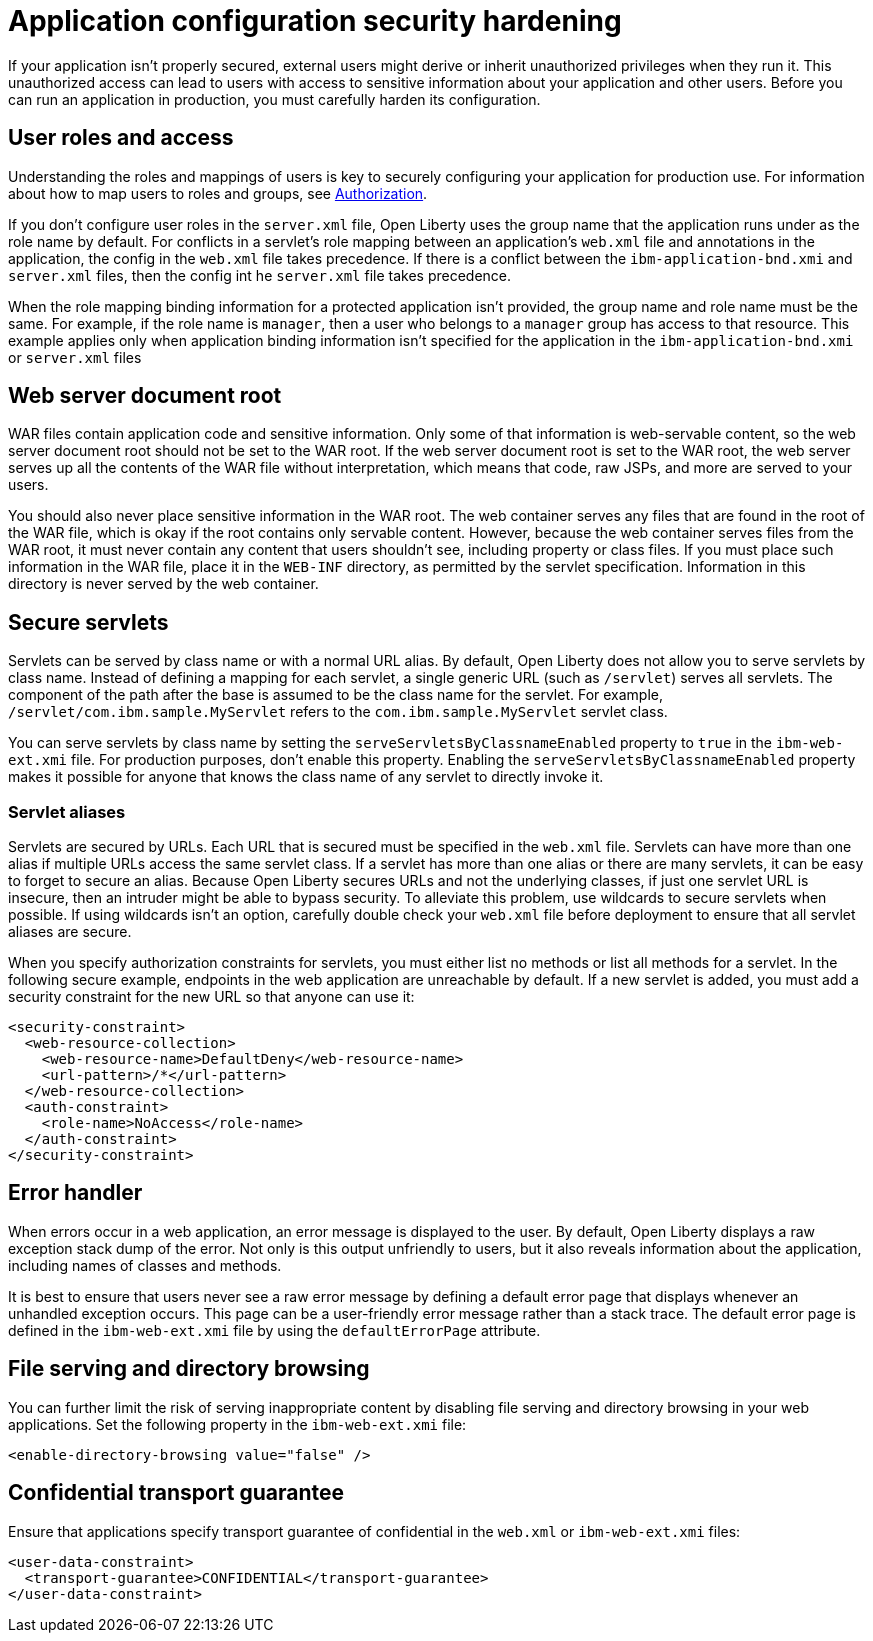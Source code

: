 // Copyright (c) 2020 IBM Corporation and others.
// Licensed under Creative Commons Attribution-NoDerivatives
// 4.0 International (CC BY-ND 4.0)
//   https://creativecommons.org/licenses/by-nd/4.0/
//
// Contributors:
//     IBM Corporation
//
:page-description: If your application isn't properly secured, external users might derive or inherit unauthorized privileges when they run it. Before you can run an application in production, you must carefully harden its configuration.
:seo-title: Application configuration security hardening
:seo-description: If your application isn't properly secured, external users might derive or inherit unauthorized privileges when they run it. Before you can run an application in production, you must carefully harden its configuration.
:page-layout: general-reference
:page-type: general
= Application configuration security hardening

If your application isn't properly secured, external users might derive or inherit unauthorized privileges when they run it.
This unauthorized access can lead to users with access to sensitive information about your application and other users.
Before you can run an application in production, you must carefully harden its configuration.

== User roles and access
Understanding the roles and mappings of users is key to securely configuring your application for production use.
For information about how to map users to roles and groups, see link:/docs/ref/general/#authorization.html[Authorization].

If you don't configure user roles in the `server.xml` file, Open Liberty uses the group name that the application runs under as the role name by default.
For conflicts in a servlet's role mapping between an application's `web.xml` file and annotations in the application, the config in the `web.xml` file takes precedence.
If there is a conflict between the `ibm-application-bnd.xmi` and `server.xml` files, then the config int he `server.xml` file takes precedence.

When the role mapping binding information for a protected application isn't provided, the group name and role name must be the same.
For example, if the role name is `manager`, then a user who belongs to a `manager` group has access to that resource.
This example applies only when application binding information isn't specified for the application in the `ibm-application-bnd.xmi` or `server.xml` files

== Web server document root
WAR files contain application code and sensitive information.
Only some of that information is web-servable content, so the web server document root should not be set to the WAR root.
If the web server document root is set to the WAR root, the web server serves up all the contents of the WAR file without interpretation, which means that code, raw JSPs, and more are served to your users.

You should also never place sensitive information in the WAR root.
The web container serves any files that are found in the root of the WAR file, which is okay if the root contains only servable content.
However, because the web container serves files from the WAR root, it must never contain any content that users shouldn't see, including property or class files.
If you must place such information in the WAR file, place it in the `WEB-INF` directory, as permitted by the servlet specification.
Information in this directory is never served by the web container.

== Secure servlets
Servlets can be served by class name or with a normal URL alias.
By default, Open Liberty does not allow you to serve servlets by class name.
Instead of defining a mapping for each servlet, a single generic URL (such as `/servlet`) serves all servlets.
The component of the path after the base is assumed to be the class name for the servlet.
For example, `/servlet/com.ibm.sample.MyServlet` refers to the `com.ibm.sample.MyServlet` servlet class.

You can serve servlets by class name by setting the `serveServletsByClassnameEnabled` property to `true` in the `ibm-web-ext.xmi` file.
For production purposes, don't enable this property.
Enabling the `serveServletsByClassnameEnabled` property makes it possible for anyone that knows the class name of any servlet to directly invoke it.

=== Servlet aliases
Servlets are secured by URLs.
Each URL that is secured must be specified in the `web.xml` file.
Servlets can have more than one alias if multiple URLs access the same servlet class.
If a servlet has more than one alias or there are many servlets, it can be easy to forget to secure an alias.
Because Open Liberty secures URLs and not the underlying classes, if just one servlet URL is insecure, then an intruder might be able to bypass security.
To alleviate this problem, use wildcards to secure servlets when possible.
If using wildcards isn't an option, carefully double check your `web.xml` file before deployment to ensure that all servlet aliases are secure.

When you specify authorization constraints for servlets, you must either list no methods or list all methods for a servlet.
In the following secure example, endpoints in the web application are unreachable by default.
If a new servlet is added, you must add a security constraint for the new URL so that anyone can use it:

// Is it okay to use this example? Did it come from the other article?
[source,xml]
----
<security-constraint>
  <web-resource-collection>
    <web-resource-name>DefaultDeny</web-resource-name>
    <url-pattern>/*</url-pattern>
  </web-resource-collection>
  <auth-constraint>
    <role-name>NoAccess</role-name>
  </auth-constraint>
</security-constraint>
----

== Error handler
When errors occur in a web application, an error message is displayed to the user.
By default, Open Liberty displays a raw exception stack dump of the error.
Not only is this output unfriendly to users, but it also reveals information about the application, including names of classes and methods.

It is best to ensure that users never see a raw error message by defining a default error page that displays whenever an unhandled exception occurs.
This page can be a user-friendly error message rather than a stack trace.
The default error page is defined in the `ibm-web-ext.xmi` file by using the `defaultErrorPage` attribute.

== File serving and directory browsing
You can further limit the risk of serving inappropriate content by disabling file serving and directory browsing in your web applications.
Set the following property in the `ibm-web-ext.xmi` file:

[source,xml]
----
<enable-directory-browsing value="false" />
----

== Confidential transport guarantee
//Why do you do this?
Ensure that applications specify transport guarantee of confidential in the `web.xml` or `ibm-web-ext.xmi` files:

[source,xml]
----
<user-data-constraint>
  <transport-guarantee>CONFIDENTIAL</transport-guarantee>
</user-data-constraint>
----
